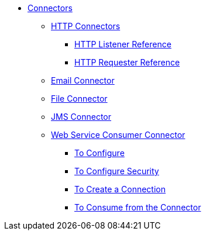 // Core Connectors 4.0 TOC File

* link:/mule-user-guide/v/latest/core-connectors[Connectors]
** link:/mule-user-guide/v/latest/http-connectors[HTTP Connectors]
*** link:/mule-user-guide/v/latest/http-listener-reference[HTTP Listener Reference]
*** link:/mule-user-guide/v/latest/http-requester-reference[HTTP Requester Reference]
** link:/mule-user-guide/v/latest/email-connector[Email Connector]
** link:/mule-user-guide/v/latest/file-connector[File Connector]
** link:/mule-user-guide/v/latest/jms-connector[JMS Connector]
** link:/mule-user-guide/v/latest/web-service-consumer[Web Service Consumer Connector]
*** link:/mule-user-guide/v/latest/wsc-to-configure[To Configure]
*** link:/mule-user-guide/v/latest/wsc-to-configure-security[To Configure Security]
*** link:/mule-user-guide/v/latest/wsc-to-create-connection[To Create a Connection]
*** link:/mule-user-guide/v/latest/wsc-to-consume[To Consume from the Connector]
